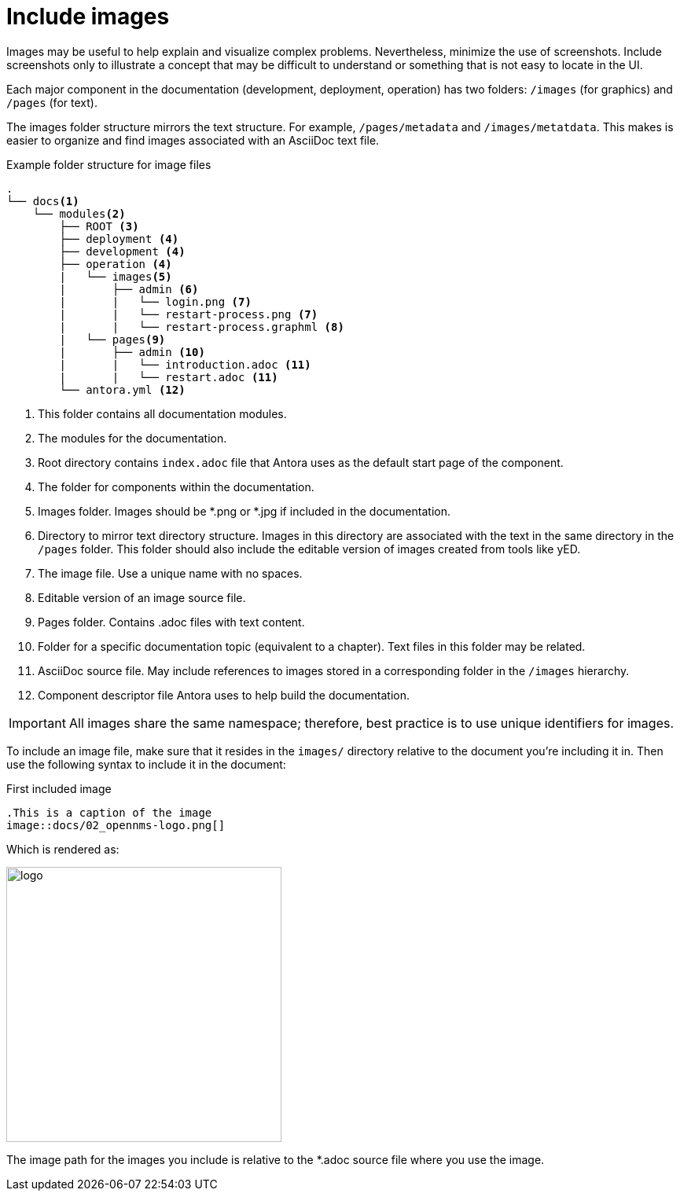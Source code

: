 
// Allow image rendering
:imagesdir: ../../images

[[doc-guidelines-images]]
= Include images

Images may be useful to help explain and visualize complex problems.
Nevertheless, minimize the use of screenshots. 
Include screenshots only to illustrate a concept that may be difficult to understand or something that is not easy to locate in the UI.  

Each major component in the documentation (development, deployment, operation) has two folders: `/images` (for graphics) and `/pages` (for text).

The images folder structure mirrors the text structure. 
For example, `/pages/metadata` and `/images/metatdata`. 
This makes is easier to organize and find images associated with an AsciiDoc text file. 

.Example folder structure for image files
[source]
----
.
└── docs<1>
    └── modules<2>
        ├── ROOT <3>
        ├── deployment <4>
        ├── development <4>
        ├── operation <4>
        |   └── images<5>
        |       ├── admin <6>
        |       |   └── login.png <7>
        |       |   └── restart-process.png <7>
        |       |   └── restart-process.graphml <8>        
        |   └── pages<9>
        |       ├── admin <10>
        |       |   └── introduction.adoc <11>
        |       |   └── restart.adoc <11>            
        └── antora.yml <12>
----

<1> This folder contains all documentation modules.
<2> The modules for the documentation.
<3> Root directory contains `index.adoc` file that Antora uses as the default start page of the component. 
<4> The folder for components within the documentation.
<5> Images folder. 
Images should be *.png or *.jpg if included in the documentation.
<6> Directory to mirror text directory structure.
Images in this directory are associated with the text in the same directory in the `/pages` folder.  
This folder should also include the editable version of images created from tools like yED.
<7> The image file. 
Use a unique name with no spaces.
<8> Editable version of an image source file.
<9> Pages folder.
Contains .adoc files with text content. 
<10> Folder for a specific documentation topic (equivalent to a chapter).
Text files in this folder may be related. 
<11> AsciiDoc source file.
May include references to images stored in a corresponding folder in the `/images` hierarchy.
<12> Component descriptor file Antora uses to help build the documentation.  


IMPORTANT: All images share the same namespace; therefore, best practice is to use unique identifiers for images.

To include an image file, make sure that it resides in the `images/` directory relative to the document you're including it in.
Then use the following syntax to include it in the document:

.First included image
[source]
----
.This is a caption of the image
image::docs/02_opennms-logo.png[]
----

Which is rendered as:

image::docs/02_opennms-logo.png[logo, 350]


The image path for the images you include is relative to the *.adoc source file where you use the image.
